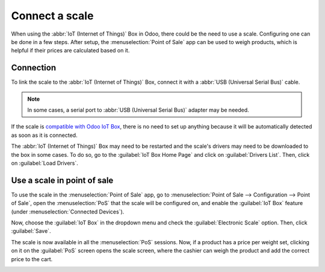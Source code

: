===============
Connect a scale
===============

When using the :abbr:`IoT (Internet of Things)` Box in Odoo, there could be the need to use a scale.
Configuring one can be done in a few steps. After setup, the :menuselection:`Point of Sale` app can
be used to weigh products, which is helpful if their prices are calculated based on it.

Connection
==========

To link the scale to the :abbr:`IoT (Internet of Things)` Box, connect it with a :abbr:`USB
(Universal Serial Bus)` cable.

.. note::
   In some cases, a serial port to :abbr:`USB (Universal Serial Bus)` adapter may be needed.

If the scale is `compatible with Odoo IoT Box <https://www.odoo.com/page/iot-hardware>`_, there is
no need to set up anything because it will be automatically detected as soon as it is connected.

.. image:: scale/iot-choice.png
   :align: center
   :alt: IOT box auto detection.

The :abbr:`IoT (Internet of Things)` Box may need to be restarted and the scale's drivers may need
to be downloaded to the box in some cases. To do so, go to the :guilabel:`IoT Box Home Page` and
click on :guilabel:`Drivers List`. Then, click on :guilabel:`Load Drivers`.

.. image:: scale/driver-list.png
   :align: center
   :alt: View of the IoT box settings and driver list.

Use a scale in point of sale
============================

To use the scale in the :menuselection:`Point of Sale` app, go to :menuselection:`Point of Sale -->
Configuration --> Point of Sale`, open the :menuselection:`PoS` that the scale will be configured
on, and enable the :guilabel:`IoT Box` feature (under :menuselection:`Connected Devices`).

.. image:: scale/iot-box-pos.png
   :align: center
   :alt: View of the IoT box feature inside of the PoS settings.

Now, choose the :guilabel:`IoT Box` in the dropdown menu and check the :guilabel:`Electronic Scale`
option. Then, click :guilabel:`Save`.

.. image:: scale/electronic-scale-feature.png
   :align: center
   :alt: List of the external tools that can be used with PoS and the IoT box.

The scale is now available in all the :menuselection:`PoS` sessions. Now, if a product has a price
per weight set, clicking on it on the :guilabel:`PoS` screen opens the scale screen, where the
cashier can weigh the product and add the correct price to the cart.

.. image:: scale/scale-view.png
   :align: center
   :alt: Electronic Scale dashboard view when no items are being weighed.

